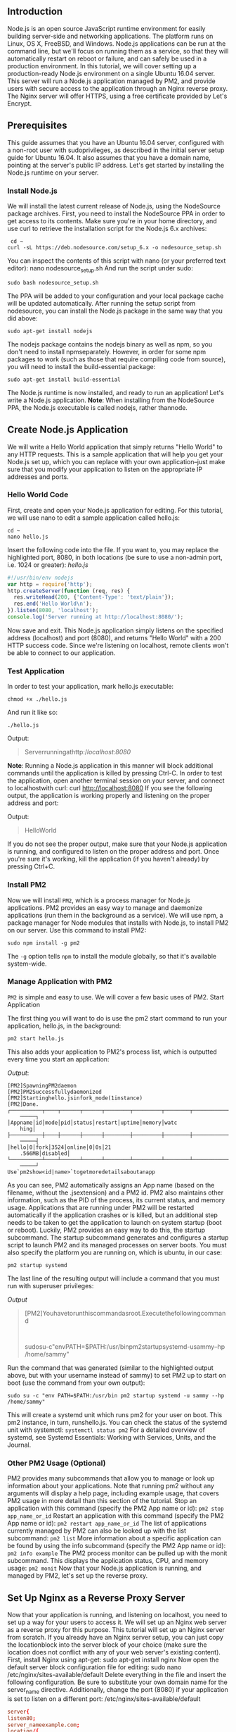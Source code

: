 ** Introduction

Node.js is an open source JavaScript runtime environment for easily building server-side and networking applications. The platform runs on Linux, OS X, FreeBSD, and Windows. Node.js applications can be run at the command line, but we'll focus on running them as a service, so that they will automatically restart on reboot or failure, and can safely be used in a production environment.
In this tutorial, we will cover setting up a production-ready Node.js environment on a single Ubuntu 16.04 server. This server will run a Node.js application managed by PM2, and provide users with secure access to the application through an Nginx reverse proxy. The Nginx server will offer HTTPS, using a free certificate provided by Let's Encrypt.

** Prerequisites
This guide assumes that you have an Ubuntu 16.04 server, configured with a non-root user with sudoprivileges, as described in the initial server setup guide for Ubuntu 16.04.
It also assumes that you have a domain name, pointing at the server's public IP address.
Let's get started by installing the Node.js runtime on your server.

*** Install Node.js
We will install the latest current release of Node.js, using the NodeSource package archives.
First, you need to install the NodeSource PPA in order to get access to its contents. Make sure you're in your home directory, and use curl to retrieve the installation script for the Node.js 6.x archives:

#+BEGIN_SRC shell
 cd ~
curl -sL https://deb.nodesource.com/setup_6.x -o nodesource_setup.sh
#+END_SRC
You can inspect the contents of this script with nano (or your preferred text editor):
nano nodesource_setup.sh
And run the script under sudo:
#+BEGIN_SRC shell
sudo bash nodesource_setup.sh
#+END_SRC

The PPA will be added to your configuration and your local package cache will be updated automatically. After running the setup script from nodesource, you can install the Node.js package in the same way that you did above:
#+BEGIN_SRC shell
sudo apt-get install nodejs
#+END_SRC

The nodejs package contains the nodejs binary as well as npm, so you don't need to install npmseparately. However, in order for some npm packages to work (such as those that require compiling code from source), you will need to install the build-essential package:
#+BEGIN_SRC shell
sudo apt-get install build-essential
#+END_SRC

The Node.js runtime is now installed, and ready to run an application! Let's write a Node.js application.
*Note*: When installing from the NodeSource PPA, the Node.js executable is called nodejs, rather thannode.

** Create Node.js Application
We will write a Hello World application that simply returns "Hello World" to any HTTP requests. This is a sample application that will help you get your Node.js set up, which you can replace with your own application--just make sure that you modify your application to listen on the appropriate IP addresses and ports.
*** Hello World Code

First, create and open your Node.js application for editing. For this tutorial, we will use nano to edit a sample application called hello.js:
#+BEGIN_SRC shell
cd ~
nano hello.js
#+END_SRC
Insert the following code into the file. If you want to, you may replace the highlighted port, 8080, in both locations (be sure to use a non-admin port, i.e. 1024 or greater):
/hello.js/
#+BEGIN_SRC js
#!/usr/bin/env nodejs
var http = require('http');
http.createServer(function (req, res) {
  res.writeHead(200, {'Content-Type': 'text/plain'});
  res.end('Hello World\n');
}).listen(8080, 'localhost');
console.log('Server running at http://localhost:8080/');
#+END_SRC

Now save and exit.
This Node.js application simply listens on the specified address (localhost) and port (8080), and returns "Hello World" with a 200 HTTP success code. Since we're listening on localhost, remote clients won't be able to connect to our application.

*** Test Application
In order to test your application, mark hello.js executable:
#+BEGIN_SRC shell
chmod +x ./hello.js
#+END_SRC
And run it like so:
#+BEGIN_SRC shell
./hello.js
#+END_SRC

Output:
#+BEGIN_QUOTE
Serverrunningathttp://localhost:8080/
#+END_QUOTE
*Note*: Running a Node.js application in this manner will block additional commands until the application is killed by pressing Ctrl-C.
In order to test the application, open another terminal session on your server, and connect to localhostwith curl:
curl http://localhost:8080
If you see the following output, the application is working properly and listening on the proper address and port:

Output:
#+BEGIN_QUOTE
HelloWorld
#+END_QUOTE
If you do not see the proper output, make sure that your Node.js application is running, and configured to listen on the proper address and port.
Once you're sure it's working, kill the application (if you haven't already) by pressing Ctrl+C.

*** Install PM2
Now we will install =PM2=, which is a process manager for Node.js applications. PM2 provides an easy way to manage and daemonize applications (run them in the background as a service).
We will use npm, a package manager for Node modules that installs with Node.js, to install PM2 on our server. Use this command to install PM2:
#+BEGIN_SRC shell
sudo npm install -g pm2
#+END_SRC
The =-g= option tells =npm= to install the module globally, so that it's available system-wide.

*** Manage Application with PM2
=PM2= is simple and easy to use. We will cover a few basic uses of PM2.
Start Application

The first thing you will want to do is use the pm2 start command to run your application, hello.js, in the background:
#+BEGIN_SRC shell
pm2 start hello.js
#+END_SRC
This also adds your application to PM2's process list, which is outputted every time you start an application:

/Output/:
#+BEGIN_SRC shell
  [PM2]SpawningPM2daemon
  [PM2]PM2Successfullydaemonized
  [PM2]Startinghello.jsinfork_mode(1instance)
  [PM2]Done.
  ┌──────────┬────┬──────┬──────┬────────┬─────────┬────────┬─────────────┬─────
      ─────┐
  │Appname│id│mode│pid│status│restart│uptime│memory│watc
      hing│
  ├──────────┼────┼──────┼──────┼────────┼─────────┼────────┼─────────────┼─────
      ─────┤
  │hello│0│fork│3524│online│0│0s│21
      .566MB│disabled│
  └──────────┴────┴──────┴──────┴────────┴─────────┴────────┴─────────────┴─────
      ─────┘
  Use`pm2show<id|name>`togetmoredetailsaboutanapp
#+END_SRC
As you can see, PM2 automatically assigns an App name (based on the filename, without the .jsextension) and a PM2 id. PM2 also maintains other information, such as the PID of the process, its current status, and memory usage.
Applications that are running under PM2 will be restarted automatically if the application crashes or is killed, but an additional step needs to be taken to get the application to launch on system startup (boot or reboot). Luckily, PM2 provides an easy way to do this, the startup subcommand.
The startup subcommand generates and configures a startup script to launch PM2 and its managed processes on server boots. You must also specify the platform you are running on, which is ubuntu, in our case:
#+BEGIN_SRC shell
pm2 startup systemd
#+END_SRC
The last line of the resulting output will include a command that you must run with superuser privileges:

/Output/
#+BEGIN_QUOTE
[PM2]Youhavetorunthiscommandasroot.Executethefollowingcommand
    :
sudosu-c"envPATH=$PATH:/usr/binpm2startupsystemd-usammy--hp
    /home/sammy"
#+END_QUOTE

Run the command that was generated (similar to the highlighted output above, but with your username instead of sammy) to set PM2 up to start on boot (use the command from your own output):
#+BEGIN_SRC shell
sudo su -c "env PATH=$PATH:/usr/bin pm2 startup systemd -u sammy --hp /home/sammy"
#+END_SRC

This will create a systemd unit which runs pm2 for your user on boot. This pm2 instance, in turn, runshello.js. You can check the status of the systemd unit with systemctl:
=systemctl status pm2=
For a detailed overview of systemd, see Systemd Essentials: Working with Services, Units, and the Journal.

*** Other PM2 Usage (Optional)
PM2 provides many subcommands that allow you to manage or look up information about your applications. Note that running pm2 without any arguments will display a help page, including example usage, that covers PM2 usage in more detail than this section of the tutorial.
Stop an application with this command (specify the PM2 App name or id):
=pm2 stop app_name_or_id=
Restart an application with this command (specify the PM2 App name or id):
=pm2 restart app_name_or_id=
The list of applications currently managed by PM2 can also be looked up with the list subcommand:
=pm2 list=
More information about a specific application can be found by using the info subcommand (specify the PM2 App name or id):
=pm2 info example=
The PM2 process monitor can be pulled up with the monit subcommand. This displays the application status, CPU, and memory usage:
=pm2 monit=
Now that your Node.js application is running, and managed by PM2, let's set up the reverse proxy.

** Set Up Nginx as a Reverse Proxy Server
Now that your application is running, and listening on localhost, you need to set up a way for your users to access it. We will set up an Nginx web server as a reverse proxy for this purpose. This tutorial will set up an Nginx server from scratch. If you already have an Nginx server setup, you can just copy the locationblock into the server block of your choice (make sure the location does not conflict with any of your web server's existing content).
First, install Nginx using apt-get:
sudo apt-get install nginx
Now open the default server block configuration file for editing:
sudo nano /etc/nginx/sites-available/default
Delete everything in the file and insert the following configuration. Be sure to substitute your own domain name for the server_name directive. Additionally, change the port (8080) if your application is set to listen on a different port:
/etc/nginx/sites-available/default
#+BEGIN_SRC conf
  server{
  listen80;
  server_nameexample.com;
  location/{
  proxy_passhttp://localhost:8080;
  proxy_http_version1.1;
  proxy_set_headerUpgrade$http_upgrade;
  proxy_set_headerConnection'upgrade';
  proxy_set_headerHost$host;
  proxy_cache_bypass$http_upgrade;
  }
  }
#+END_SRC
This configures the server to respond to requests at its root. Assuming our server is available atexample.com, accessing http://example.com/ via a web browser would send the request tohello.js, listening on port 8080 at localhost.
You can add additional location blocks to the same server block to provide access to other applications on the same server. For example, if you were also running another Node.js application on port 8081, you could add this location block to allow access to it via http://example.com/app2:
Nginx Configuration — Additional Locations
#+BEGIN_SRC conf

#+END_SRC
location/app2{
proxy_passhttp://localhost:8081;
proxy_http_version1.1;
proxy_set_headerUpgrade$http_upgrade;
proxy_set_headerConnection'upgrade';
proxy_set_headerHost$host;
proxy_cache_bypass$http_upgrade;
}
Once you are done adding the location blocks for your applications, save and exit.
Next, restart Nginx:
sudo systemctl restart nginx
Assuming that your Node.js application is running, and your application and Nginx configurations are correct, you should now be able to access your application via the Nginx reverse proxy. Try it out by accessing your server's URL (its public IP address or domain name).
Now that you can access your application, we'll secure the connection to your app with HTTPS using Let's Encrypt.
Install Let's Encrypt and Dependencies

Let's Encrypt is a new Certificate Authority that provides an easy way to obtain free TLS/SSL certificates.
You must own or control the registered domain name that you wish to use the certificate with. If you do not already have a registered domain name, you may register one with one of the many domain name registrars out there (e.g. Namecheap, GoDaddy, etc.).
If you haven't already, be sure to create an A Record that points your domain to the public IP address of your server. This is required because of how Let's Encrypt validates that you own the domain it is issuing a certificate for. For example, if you want to obtain a certificate for example.com, that domain must resolve to your server for the validation process to work.
For more detail on this process, see How To Set Up a Host Name with DigitalOcean and How To Point to DigitalOcean Nameservers from Common Domain Registrars.
Before installing Let's Encrypt, make sure that the git and bc packages are installed:
sudo apt-get -y install git bc
Next, clone the letsencrypt repository from GitHub to /opt/letsencrypt. The /opt/ directory is a standard location for software that's not installed from the distribution's official package repositories:
sudo git clone https://github.com/letsencrypt/letsencrypt /opt/letsencrypt
Change to the letsencrypt directory:

=cd /opt/letsencrypt=

*** Retrieve Initial Certificate

Since nginx is already running on port 80, and the Let's Encrypt client needs this port in order to verify ownership of your domain, stop nginx temporarily:
sudo systemctl stop nginx
Run letsencrypt with the Standalone plugin:
./letsencrypt-auto certonly --standalone
You'll be prompted to answer several questions, including your email address, agreement to a Terms of Service, and the domain name(s) for the certificate. Once finished, you'll receive notes much like the following:

#+BEGIN_SRC shell
IMPORTANTNOTES:
-Congratulations!Yourcertificateandchainhavebeensavedat
/etc/letsencrypt/live/your_domain_name/fullchain.pem.Yourcertwillexpire
on2016-08-10.Toobtainanewversionofthecertificateinthe
future,simplyrunLet'sEncryptagain.
-IfyoulikeLet'sEncrypt,pleaseconsidersupportingourworkby:
DonatingtoISRG/Let'sEncrypt:https://letsencrypt.org/donate
DonatingtoEFF:https://eff.org/donate-le
#+END_SRC
Note the path and expiration date of your certificate, highlighted in the example output. Your certificate files should now be available in /etc/letsencrypt/your_domain_name/.

*** Configure Nginx for HTTPS
You'll need to add some details to your Nginx configuration. Open /etc/nginx/sites-enabled/default in nano (or your editor of choice):
sudo nano /etc/nginx/sites-enabled/default
Replace its contents with the following:
/etc/nginx/sites-enabled/default/
#+BEGIN_SRC conf
  #HTTP-redirectallrequeststoHTTPS:
  server{
  listen80;
  listen[::]:80default_serveripv6only=on;
  return301https://$host$request_uri;
  }
  #HTTPS-proxyrequestsontolocalNode.jsapp:
  server{
  listen443;
  server_nameyour_domain_name;
  sslon;
  #UsecertificateandkeyprovidedbyLet'sEncrypt:
  ssl_certificate/etc/letsencrypt/live/your_domain_name/fullchain.pem;
  ssl_certificate_key/etc/letsencrypt/live/your_domain_name/privkey.pem
      ;
  ssl_session_timeout5m;
  ssl_protocolsTLSv1TLSv1.1TLSv1.2;
  ssl_prefer_server_cipherson;
  ssl_ciphers'EECDH+AESGCM:EDH+AESGCM:AES256+EECDH:AES256+EDH';
  #Passrequestsfor/tolocalhost:8080:
  location/{
  proxy_set_headerX-Real-IP$remote_addr;
  proxy_set_headerX-Forwarded-For$proxy_add_x_forwarded_for;
  proxy_set_headerX-NginX-Proxytrue;
  proxy_passhttp://localhost:8080/;
  proxy_ssl_session_reuseoff;
  proxy_set_headerHost$http_host;
  proxy_cache_bypass$http_upgrade;
  proxy_redirectoff;
  }
  }
#+END_SRC

Exit the editor and save the file. Start Nginx again:
#+BEGIN_SRC shell
sudo systemctl start nginx
#+END_SRC
You can test your new certificate and Nginx configuration by visiting http://your_domain_name/ in your browser. You should be redirected to https://your_domain_name/, without any security errors, and see the "Hello World" printed by your Node.js app.
Set Up Let's Encrypt Auto Renewal

*Warning*: You can safely complete this guide without worrying about certificate renewal, but you will need to address it for any long-lived production environment.
You may have noticed that your Let's Encrypt certificate is due to expire in 90 days. This is a deliberate feature of the Let's Encrypt approach, intended to minimize the amount of time that a compromised certificate can exist in the wild if something goes wrong.
The Let's Encrypt client can automatically renew your certificate, but in the meanwhile you will either have to repeat the certificate retrieval process by hand, or use a scheduled script to handle it for you. The details of automating this process are covered in How To Secure Nginx with Let's Encrypt on Ubuntu 16.04, particularly the section on setting up auto renewal.

** Conclusion
*Congratulations*! You now have your Node.js application running behind an Nginx reverse proxy on an Ubuntu 16.04 server. This reverse proxy setup is flexible enough to provide your users access to other applications or static web content that you want to share. Good luck with your Node.js development!
